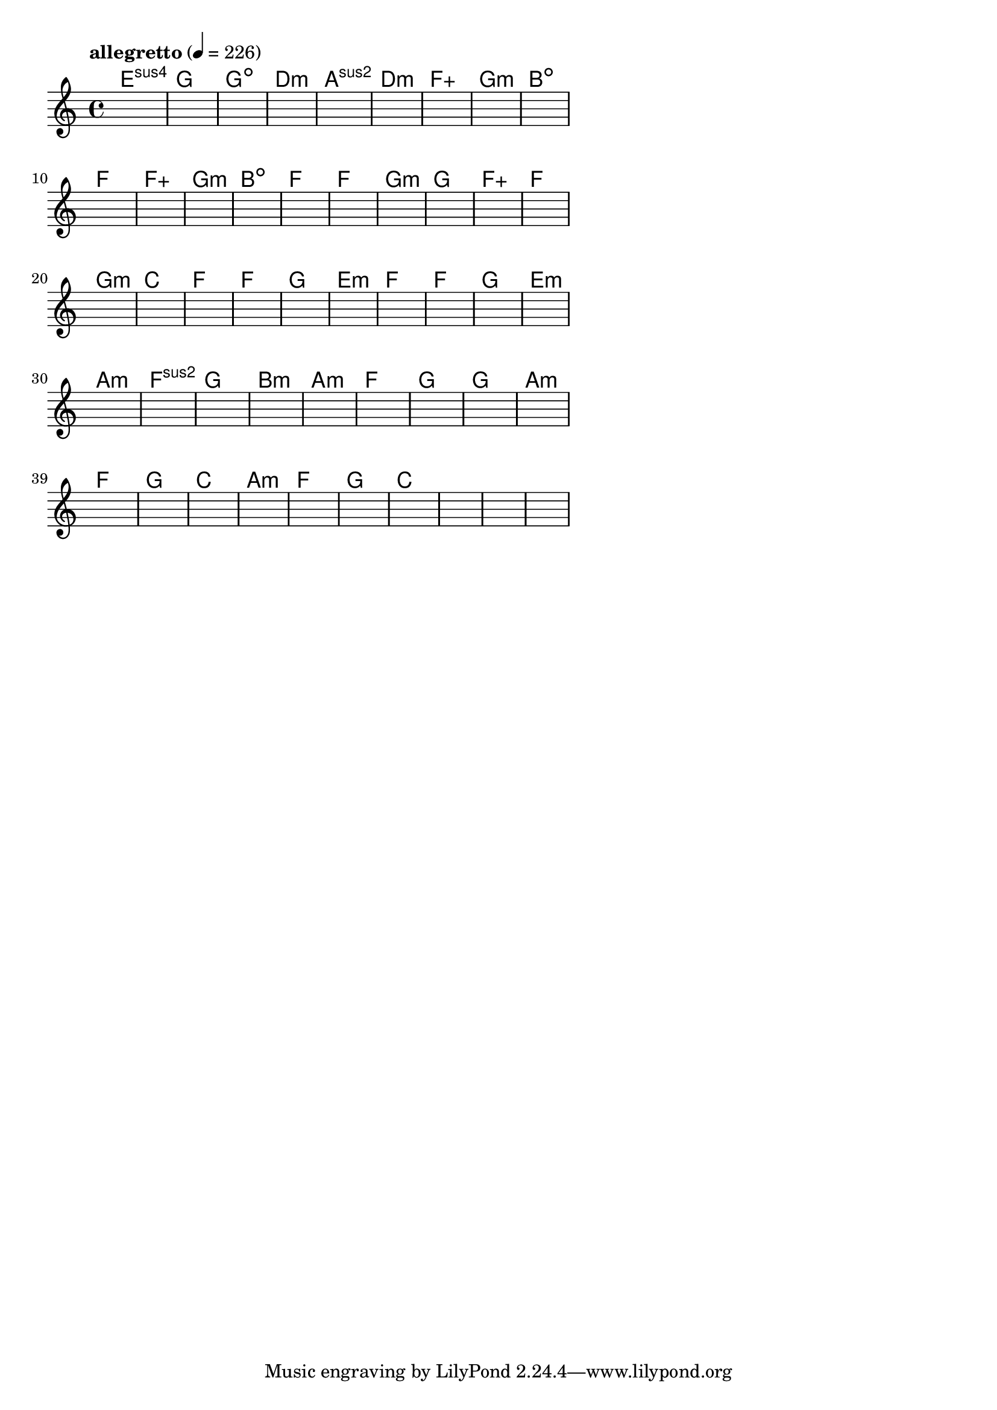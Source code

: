 \version "2.18.2"

% GaConfiguration:
  % size: 30
  % crossover: 0.8
  % mutation: 0.5
  % iterations: 60
  % fittestAlwaysSurvives: true
  % maxResults: 100
  % fitnessThreshold: 0.8
  % generationThreshold: 0.7


melody = {
 \key c\major
 \time 4/4
 \tempo  "allegretto" 4 = 226
 s16 s16 s16 s16  s16 s16 s16 s16  s16 s16 s16 s16  s16 s16 s16 s16 |
 s16 s16 s16 s16  s16 s16 s16 s16  s16 s16 s16 s16  s16 s16 s16 s16 |
 s16 s16 s16 s16  s16 s16 s16 s16  s16 s16 s16 s16  s16 s16 s16 s16 |
 s16 s16 s16 s16  s16 s16 s16 s16  s16 s16 s16 s16  s16 s16 s16 s16 |

 s16 s16 s16 s16  s16 s16 s16 s16  s16 s16 s16 s16  s16 s16 s16 s16 |
 s16 s16 s16 s16  s16 s16 s16 s16  s16 s16 s16 s16  s16 s16 s16 s16 |
 s16 s16 s16 s16  s16 s16 s16 s16  s16 s16 s16 s16  s16 s16 s16 s16 |
 s16 s16 s16 s16  s16 s16 s16 s16  s16 s16 s16 s16  s16 s16 s16 s16 |

 s16 s16 s16 s16  s16 s16 s16 s16  s16 s16 s16 s16  s16 s16 s16 s16 |
 s16 s16 s16 s16  s16 s16 s16 s16  s16 s16 s16 s16  s16 s16 s16 s16 |
 s16 s16 s16 s16  s16 s16 s16 s16  s16 s16 s16 s16  s16 s16 s16 s16 |
 s16 s16 s16 s16  s16 s16 s16 s16  s16 s16 s16 s16  s16 s16 s16 s16 |

 s16 s16 s16 s16  s16 s16 s16 s16  s16 s16 s16 s16  s16 s16 s16 s16 |
 s16 s16 s16 s16  s16 s16 s16 s16  s16 s16 s16 s16  s16 s16 s16 s16 |
 s16 s16 s16 s16  s16 s16 s16 s16  s16 s16 s16 s16  s16 s16 s16 s16 |
 s16 s16 s16 s16  s16 s16 s16 s16  s16 s16 s16 s16  s16 s16 s16 s16 |

 s16 s16 s16 s16  s16 s16 s16 s16  s16 s16 s16 s16  s16 s16 s16 s16 |
 s16 s16 s16 s16  s16 s16 s16 s16  s16 s16 s16 s16  s16 s16 s16 s16 |
 s16 s16 s16 s16  s16 s16 s16 s16  s16 s16 s16 s16  s16 s16 s16 s16 |
 s16 s16 s16 s16  s16 s16 s16 s16  s16 s16 s16 s16  s16 s16 s16 s16 |

 s16 s16 s16 s16  s16 s16 s16 s16  s16 s16 s16 s16  s16 s16 s16 s16 |
 s16 s16 s16 s16  s16 s16 s16 s16  s16 s16 s16 s16  s16 s16 s16 s16 |
 s16 s16 s16 s16  s16 s16 s16 s16  s16 s16 s16 s16  s16 s16 s16 s16 |
 s16 s16 s16 s16  s16 s16 s16 s16  s16 s16 s16 s16  s16 s16 s16 s16 |

 s16 s16 s16 s16  s16 s16 s16 s16  s16 s16 s16 s16  s16 s16 s16 s16 |
 s16 s16 s16 s16  s16 s16 s16 s16  s16 s16 s16 s16  s16 s16 s16 s16 |
 s16 s16 s16 s16  s16 s16 s16 s16  s16 s16 s16 s16  s16 s16 s16 s16 |
 s16 s16 s16 s16  s16 s16 s16 s16  s16 s16 s16 s16  s16 s16 s16 s16 |

 s16 s16 s16 s16  s16 s16 s16 s16  s16 s16 s16 s16  s16 s16 s16 s16 |
 s16 s16 s16 s16  s16 s16 s16 s16  s16 s16 s16 s16  s16 s16 s16 s16 |
 s16 s16 s16 s16  s16 s16 s16 s16  s16 s16 s16 s16  s16 s16 s16 s16 |
 s16 s16 s16 s16  s16 s16 s16 s16  s16 s16 s16 s16  s16 s16 s16 s16 |

 s16 s16 s16 s16  s16 s16 s16 s16  s16 s16 s16 s16  s16 s16 s16 s16 |
 s16 s16 s16 s16  s16 s16 s16 s16  s16 s16 s16 s16  s16 s16 s16 s16 |
 s16 s16 s16 s16  s16 s16 s16 s16  s16 s16 s16 s16  s16 s16 s16 s16 |
 s16 s16 s16 s16  s16 s16 s16 s16  s16 s16 s16 s16  s16 s16 s16 s16 |

 s16 s16 s16 s16  s16 s16 s16 s16  s16 s16 s16 s16  s16 s16 s16 s16 |
 s16 s16 s16 s16  s16 s16 s16 s16  s16 s16 s16 s16  s16 s16 s16 s16 |
 s16 s16 s16 s16  s16 s16 s16 s16  s16 s16 s16 s16  s16 s16 s16 s16 |
 s16 s16 s16 s16  s16 s16 s16 s16  s16 s16 s16 s16  s16 s16 s16 s16 |

 s16 s16 s16 s16  s16 s16 s16 s16  s16 s16 s16 s16  s16 s16 s16 s16 |
 s16 s16 s16 s16  s16 s16 s16 s16  s16 s16 s16 s16  s16 s16 s16 s16 |
 s16 s16 s16 s16  s16 s16 s16 s16  s16 s16 s16 s16  s16 s16 s16 s16 |
 s16 s16 s16 s16  s16 s16 s16 s16  s16 s16 s16 s16  s16 s16 s16 s16 |

 s16 s16 s16 s16  s16 s16 s16 s16  s16 s16 s16 s16  s16 s16 s16 s16 |
 s16 s16 s16 s16  s16 s16 s16 s16  s16 s16 s16 s16  s16 s16 s16 s16 |
 s16 s16 s16 s16  s16 s16 s16 s16  s16 s16 s16 s16  s16 s16 s16 s16 |
 s16 s16 s16 s16  s16 s16 s16 s16  s16 s16 s16 s16  s16 s16 s16 s16 |

}

lead = \chordmode {
% chord: Esus4(#11), fitness: 0.5, complexity: 0.8666666666666667, execution time: 139ms
 e1:sus4 |
% chord: G(b13), fitness: 0.5, complexity: 0.8666666666666667, execution time: 26ms
 g1: |
% chord: Gdim, fitness: 0.5, complexity: 0.11666666666666665, execution time: 23ms
 g1:dim |
% chord: Dmin(#9#11), fitness: 0.736111111111111, complexity: 0.8666666666666667, execution time: 56ms
 d1:m |

% chord: Asus2(#11), fitness: 0.5, complexity: 0.8666666666666667, execution time: 17ms
 a1:sus2 |
% chord: Dmin, fitness: 0.6909722222222222, complexity: 0.11666666666666665, execution time: 23ms
 d1:m |
% chord: Faug, fitness: 0.8125, complexity: 0.16666666666666666, execution time: 26ms
 f1:aug |
% chord: Gmin(b13), fitness: 0.7291666666666666, complexity: 0.8666666666666667, execution time: 27ms
 g1:m |

% chord: Bdim, fitness: 0.8645833333333334, complexity: 0.11666666666666665, execution time: 18ms
 b1:dim |
% chord: F, fitness: 0.8645833333333334, complexity: 0.11666666666666665, execution time: 22ms
 f1: |
% chord: Faug, fitness: 0.8645833333333334, complexity: 0.11666666666666665, execution time: 5ms
 f1:aug |
% chord: Gmin(#9), fitness: 0.8472222222222222, complexity: 0.8666666666666667, execution time: 19ms
 g1:m |

% chord: Bdim(#9), fitness: 0.7256944444444443, complexity: 0.8666666666666667, execution time: 21ms
 b1:dim |
% chord: F, fitness: 0.7604166666666666, complexity: 0.11666666666666665, execution time: 26ms
 f1: |
% chord: F, fitness: 0.8229166666666666, complexity: 0.11666666666666665, execution time: 19ms
 f1: |
% chord: Gmin(#11#9), fitness: 0.8125, complexity: 0.8666666666666667, execution time: 17ms
 g1:m |

% chord: G(#11), fitness: 0.7951388888888888, complexity: 0.8666666666666667, execution time: 15ms
 g1: |
% chord: Faug, fitness: 0.8472222222222222, complexity: 0.16666666666666666, execution time: 14ms
 f1:aug |
% chord: F, fitness: 0.8472222222222222, complexity: 0.11666666666666665, execution time: 3ms
 f1: |
% chord: Gmin, fitness: 0.8125, complexity: 0.11666666666666665, execution time: 17ms
 g1:m |

% chord: C, fitness: 0.8472222222222222, complexity: 0.11666666666666665, execution time: 16ms
 c1: |
% chord: F(b13), fitness: 0.7951388888888888, complexity: 0.8666666666666667, execution time: 17ms
 f1: |
% chord: F, fitness: 0.8645833333333334, complexity: 0.11666666666666665, execution time: 16ms
 f1: |
% chord: G, fitness: 0.8645833333333334, complexity: 0.11666666666666665, execution time: 15ms
 g1: |

% chord: Emin, fitness: 0.8645833333333334, complexity: 0.11666666666666665, execution time: 16ms
 e1:m |
% chord: F, fitness: 0.8645833333333334, complexity: 0.11666666666666665, execution time: 5ms
 f1: |
% chord: F, fitness: 0.8645833333333334, complexity: 0.11666666666666665, execution time: 6ms
 f1: |
% chord: G, fitness: 0.8645833333333334, complexity: 0.11666666666666665, execution time: 16ms
 g1: |

% chord: Emin, fitness: 0.8472222222222222, complexity: 0.11666666666666665, execution time: 15ms
 e1:m |
% chord: Amin(#9), fitness: 0.8472222222222222, complexity: 0.8666666666666667, execution time: 15ms
 a1:m |
% chord: Fsus2, fitness: 0.8472222222222222, complexity: 0.11666666666666665, execution time: 4ms
 f1:sus2 |
% chord: G, fitness: 0.8472222222222222, complexity: 0.11666666666666665, execution time: 16ms
 g1: |

% chord: Bmin, fitness: 0.9166666666666666, complexity: 0.11666666666666665, execution time: 15ms
 b1:m |
% chord: Amin, fitness: 0.8125, complexity: 0.11666666666666665, execution time: 18ms
 a1:m |
% chord: F, fitness: 0.8125, complexity: 0.11666666666666665, execution time: 5ms
 f1: |
% chord: G, fitness: 0.8645833333333334, complexity: 0.11666666666666665, execution time: 15ms
 g1: |

% chord: G(b13), fitness: 0.9166666666666666, complexity: 0.8666666666666667, execution time: 17ms
 g1: |
% chord: Amin, fitness: 0.9166666666666666, complexity: 0.11666666666666665, execution time: 22ms
 a1:m |
% chord: F, fitness: 0.9166666666666666, complexity: 0.11666666666666665, execution time: 6ms
 f1: |
% chord: G, fitness: 0.7777777777777777, complexity: 0.11666666666666665, execution time: 14ms
 g1: |

% chord: C, fitness: 0.8472222222222222, complexity: 0.11666666666666665, execution time: 14ms
 c1: |
% chord: Amin, fitness: 0.8472222222222222, complexity: 0.11666666666666665, execution time: 4ms
 a1:m |
% chord: F, fitness: 0.8472222222222222, complexity: 0.11666666666666665, execution time: 4ms
 f1: |
% chord: G, fitness: 0.9166666666666666, complexity: 0.11666666666666665, execution time: 14ms
 g1: |

% chord: C, fitness: 0.9166666666666666, complexity: 0.11666666666666665, execution time: 15ms
 c1: |
% chord: -, fitness: -, complexity: -, execution time: -
 s1 |
% chord: -, fitness: -, complexity: -, execution time: -
 s1 |
% chord: -, fitness: -, complexity: -, execution time: -
 s1 |

}

% avg execution time: 17.770833333333332ms
% avg chord complexity: 0.2989583333333336
% avg fitness value: 0.829861111111111

\score {
 <<
  \new ChordNames \lead
  \new Staff \melody
 >>
 \midi { }
 \layout {
  indent = #0
  line-width = #110
  \context {
    \Score
    \override SpacingSpanner.uniform-stretching = ##t
    \accidentalStyle forget    }
 }
}